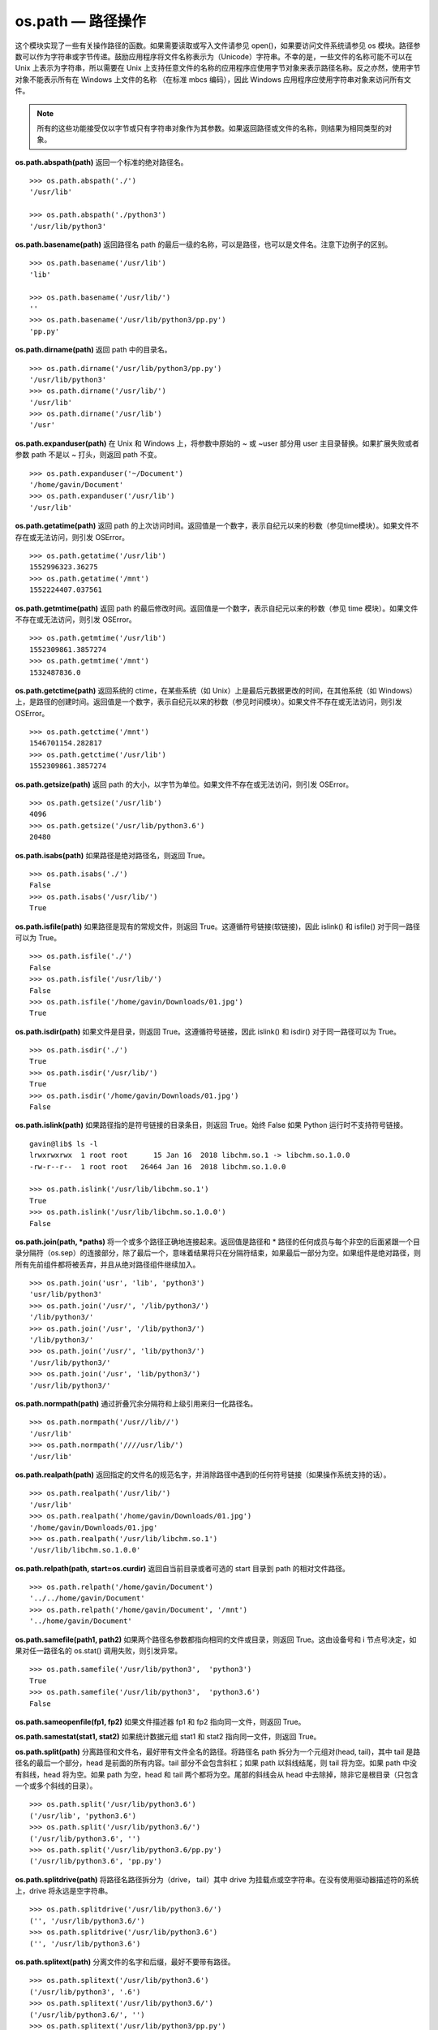 os.path — 路径操作
##########################

这个模块实现了一些有关操作路径的函数。如果需要读取或写入文件请参见 open()，如果要访问文件系统请参见 os 模块。路径参数可以作为字符串或字节传递。鼓励应用程序将文件名称表示为（Unicode）字符串。不幸的是，一些文件的名称可能不可以在 Unix 上表示为字符串，所以需要在 Unix 上支持任意文件的名称的应用程序应使用字节对象来表示路径名称。反之亦然，使用字节对象不能表示所有在 Windows 上文件的名称 （在标准 mbcs 编码），因此 Windows 应用程序应使用字符串对象来访问所有文件。

.. note::

    所有的这些功能接受仅以字节或只有字符串对象作为其参数。如果返回路径或文件的名称，则结果为相同类型的对象。

**os.path.abspath(path)**  返回一个标准的绝对路径名。

.. highlight:: none

::

    >>> os.path.abspath('./')
    '/usr/lib'

    >>> os.path.abspath('./python3')
    '/usr/lib/python3'

**os.path.basename(path)**  返回路径名 path 的最后一级的名称，可以是路径，也可以是文件名。注意下边例子的区别。

::

    >>> os.path.basename('/usr/lib')
    'lib'

    >>> os.path.basename('/usr/lib/')
    ''
    >>> os.path.basename('/usr/lib/python3/pp.py')
    'pp.py'

**os.path.dirname(path)**  返回 path 中的目录名。

::

    >>> os.path.dirname('/usr/lib/python3/pp.py')
    '/usr/lib/python3'
    >>> os.path.dirname('/usr/lib/')
    '/usr/lib'
    >>> os.path.dirname('/usr/lib')
    '/usr'

**os.path.expanduser(path)**  在 Unix 和 Windows 上，将参数中原始的 ~ 或 ~user 部分用 user 主目录替换。如果扩展失败或者参数 path 不是以 ~ 打头，则返回 path 不变。

::

    >>> os.path.expanduser('~/Document')
    '/home/gavin/Document'
    >>> os.path.expanduser('/usr/lib')
    '/usr/lib'

**os.path.getatime(path)**  返回 path 的上次访问时间。返回值是一个数字，表示自纪元以来的秒数（参见time模块）。如果文件不存在或无法访问，则引发 OSError。

::

    >>> os.path.getatime('/usr/lib')
    1552996323.36275
    >>> os.path.getatime('/mnt')
    1552224407.037561

**os.path.getmtime(path)**  返回 path 的最后修改时间。返回值是一个数字，表示自纪元以来的秒数（参见 time 模块）。如果文件不存在或无法访问，则引发 OSError。

::

    >>> os.path.getmtime('/usr/lib')
    1552309861.3857274
    >>> os.path.getmtime('/mnt')
    1532487836.0

**os.path.getctime(path)**  返回系统的 ctime，在某些系统（如 Unix）上是最后元数据更改的时间，在其他系统（如 Windows）上，是路径的创建时间。返回值是一个数字，表示自纪元以来的秒数（参见时间模块）。如果文件不存在或无法访问，则引发 OSError。

::

    >>> os.path.getctime('/mnt')
    1546701154.282817
    >>> os.path.getctime('/usr/lib')
    1552309861.3857274

**os.path.getsize(path)**  返回 path 的大小，以字节为单位。如果文件不存在或无法访问，则引发 OSError。

::

    >>> os.path.getsize('/usr/lib')
    4096
    >>> os.path.getsize('/usr/lib/python3.6')
    20480

**os.path.isabs(path)**  如果路径是绝对路径名，则返回 True。

::

    >>> os.path.isabs('./')
    False
    >>> os.path.isabs('/usr/lib/')
    True

**os.path.isfile(path)**  如果路径是现有的常规文件，则返回 True。这遵循符号链接(软链接)，因此 islink() 和 isfile() 对于同一路径可以为 True。

::

    >>> os.path.isfile('./')
    False
    >>> os.path.isfile('/usr/lib/')
    False
    >>> os.path.isfile('/home/gavin/Downloads/01.jpg')
    True

**os.path.isdir(path)**  如果文件是目录，则返回 True。这遵循符号链接，因此 islink() 和 isdir() 对于同一路径可以为 True。

::

    >>> os.path.isdir('./')
    True
    >>> os.path.isdir('/usr/lib/')
    True
    >>> os.path.isdir('/home/gavin/Downloads/01.jpg')
    False

**os.path.islink(path)**  如果路径指的是符号链接的目录条目，则返回 True。始终 False 如果 Python 运行时不支持符号链接。

::

    gavin@lib$ ls -l
    lrwxrwxrwx  1 root root      15 Jan 16  2018 libchm.so.1 -> libchm.so.1.0.0
    -rw-r--r--  1 root root   26464 Jan 16  2018 libchm.so.1.0.0

    >>> os.path.islink('/usr/lib/libchm.so.1')
    True
    >>> os.path.islink('/usr/lib/libchm.so.1.0.0')
    False

**os.path.join(path, *paths)**  将一个或多个路径正确地连接起来。返回值是路径和 * 路径的任何成员与每个非空的后面紧跟一个目录分隔符（os.sep）的连接部分，除了最后一个，意味着结果将只在分隔符结束，如果最后一部分为空。如果组件是绝对路径，则所有先前组件都将被丢弃，并且从绝对路径组件继续加入。

::

    >>> os.path.join('usr', 'lib', 'python3')
    'usr/lib/python3'
    >>> os.path.join('/usr/', '/lib/python3/')
    '/lib/python3/'
    >>> os.path.join('/usr', '/lib/python3/')
    '/lib/python3/'
    >>> os.path.join('/usr/', 'lib/python3/')
    '/usr/lib/python3/'
    >>> os.path.join('/usr', 'lib/python3/')
    '/usr/lib/python3/'

**os.path.normpath(path)**  通过折叠冗余分隔符和上级引用来归一化路径名。

::

    >>> os.path.normpath('/usr//lib//')
    '/usr/lib'
    >>> os.path.normpath('////usr/lib/')
    '/usr/lib'

**os.path.realpath(path)**  返回指定的文件名的规范名字，并消除路径中遇到的任何符号链接（如果操作系统支持的话）。

::

    >>> os.path.realpath('/usr/lib/')
    '/usr/lib'
    >>> os.path.realpath('/home/gavin/Downloads/01.jpg')
    '/home/gavin/Downloads/01.jpg'
    >>> os.path.realpath('/usr/lib/libchm.so.1')
    '/usr/lib/libchm.so.1.0.0'

**os.path.relpath(path, start=os.curdir)**  返回自当前目录或者可选的 start 目录到 path 的相对文件路径。

::

    >>> os.path.relpath('/home/gavin/Document')
    '../../home/gavin/Document'
    >>> os.path.relpath('/home/gavin/Document', '/mnt')
    '../home/gavin/Document'

**os.path.samefile(path1, path2)**  如果两个路径名参数都指向相同的文件或目录，则返回 True。这由设备号和 i 节点号决定，如果对任一路径名的 os.stat() 调用失败，则引发异常。

::

    >>> os.path.samefile('/usr/lib/python3',  'python3')
    True
    >>> os.path.samefile('/usr/lib/python3',  'python3.6')
    False

**os.path.sameopenfile(fp1, fp2)**  如果文件描述器 fp1 和 fp2 指向同一文件，则返回 True。

**os.path.samestat(stat1, stat2)**  如果统计数据元组 stat1 和 stat2 指向同一文件，则返回 True。

**os.path.split(path)**  分离路径和文件名，最好带有文件全名的路径。将路径名 path 拆分为一个元组对(head, tail)，其中 tail 是路径名的最后一个部分，head 是前面的所有内容。tail 部分不会包含斜杠；如果 path 以斜线结尾，则 tail 将为空。如果 path 中没有斜线，head 将为空。如果 path 为空，head 和 tail 两个都将为空。尾部的斜线会从 head 中去除掉，除非它是根目录（只包含一个或多个斜线的目录）。

::

    >>> os.path.split('/usr/lib/python3.6')
    ('/usr/lib', 'python3.6')
    >>> os.path.split('/usr/lib/python3.6/')
    ('/usr/lib/python3.6', '')
    >>> os.path.split('/usr/lib/python3.6/pp.py')
    ('/usr/lib/python3.6', 'pp.py')

**os.path.splitdrive(path)**  将路径名路径拆分为（drive， tail）其中 drive 为挂载点或空字符串。在没有使用驱动器描述符的系统上，drive 将永远是空字符串。

::

    >>> os.path.splitdrive('/usr/lib/python3.6/')
    ('', '/usr/lib/python3.6/')
    >>> os.path.splitdrive('/usr/lib/python3.6')
    ('', '/usr/lib/python3.6')


**os.path.splitext(path)**  分离文件的名字和后缀，最好不要带有路径。

::

    >>> os.path.splitext('/usr/lib/python3.6')
    ('/usr/lib/python3', '.6')
    >>> os.path.splitext('/usr/lib/python3.6/')
    ('/usr/lib/python3.6/', '')
    >>> os.path.splitext('/usr/lib/python3/pp.py')
    ('/usr/lib/python3/pp', '.py')
    >>> os.path.splitext('pp.py')
    ('pp', '.py')
